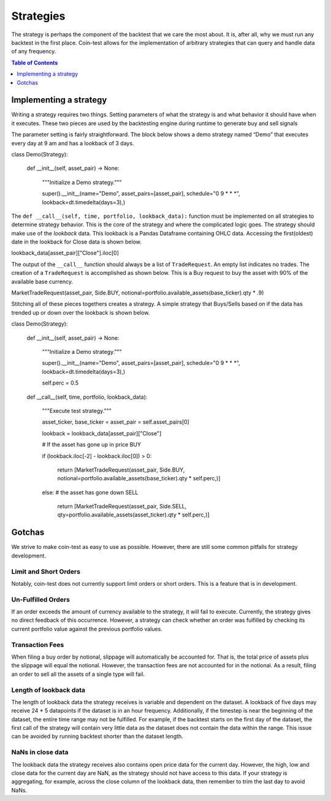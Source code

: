 Strategies
==========

The strategy is perhaps the component of the backtest that we care the most about. It is, after all, why we must run any backtest in the first place. Coin-test allows for the implementation of arbitrary strategies that can query and handle data of any frequency.

.. contents:: Table of Contents
    :backlinks: none
    :local:
    :depth: 1

Implementing a strategy
-----------------------

Writing a strategy requires two things. Setting parameters of what the strategy is and what behavior it should have when it executes. These two pieces are used by the backtesting engine during runtime to generate buy and sell signals

The parameter setting is fairly straightforward. The block below shows a demo strategy named “Demo” that executes every day at 9 am and has a lookback of 3 days.

.. code-block:: python

class Demo(Strategy):

    def __init__(self, asset_pair) -> None:

        """Initialize a Demo strategy."""

        super().__init__(name="Demo", asset_pairs=[asset_pair], schedule="0 9 * * *", lookback=dt.timedelta(days=3),)

The ``def __call__(self, time, portfolio, lookback_data):`` function must be implemented on all strategies to determine strategy behavior. This is the core of the strategy and where the complicated logic goes. The strategy should make use of the `lookback` data. This lookback is a Pandas Dataframe containing OHLC data.  Accessing the first(oldest) date in the lookback for Close data is shown below.

.. code-block:: python

lookback_data[asset_pair]["Close"].iloc[0]

The output of the ``__call__`` function should always be a list of ``TradeRequest``. An empty list indicates no trades. The creation of a ``TradeRequest`` is accomplished as shown below. This is a Buy request to buy the asset with 90% of the available base currency.

.. code-block:: python

MarketTradeRequest(asset_pair, Side.BUY, notional=portfolio.available_assets(base_ticker).qty * .9)

Stitching all of these pieces togethers creates a strategy. A simple strategy that Buys/Sells based on if the data has trended up or down over the lookback is shown below.

.. code-block:: python

class Demo(Strategy):

    def __init__(self, asset_pair) -> None:

        """Initialize a Demo strategy."""

        super().__init__(name="Demo", asset_pairs=[asset_pair], schedule="0 9 * * *", lookback=dt.timedelta(days=3),)

        self.perc = 0.5



    def __call__(self, time, portfolio, lookback_data):

        """Execute test strategy."""

        asset_ticker, base_ticker = asset_pair = self.asset_pairs[0]

        lookback = lookback_data[asset_pair]["Close"]



        # If the asset has gone up in price BUY

        if (lookback.iloc[-2] - lookback.iloc[0]) > 0:

            return [MarketTradeRequest(asset_pair, Side.BUY, notional=portfolio.available_assets(base_ticker).qty * self.perc,)]

        else: # the asset has gone down SELL

            return [MarketTradeRequest(asset_pair, Side.SELL, qty=portfolio.available_assets(asset_ticker).qty * self.perc,)]

Gotchas
-------

We strive to make coin-test as easy to use as possible. However, there are still some common pitfalls for strategy development.

Limit and Short Orders
^^^^^^^^^^^^^^^^^^^^^^

Notably, coin-test does not currently support limit orders or short orders. This is a feature that is in development.

Un-Fulfilled Orders
^^^^^^^^^^^^^^^^^^^

If an order exceeds the amount of currency available to the strategy, it will fail to execute. Currently, the strategy gives no direct feedback of this occurrence. However, a strategy can check whether an order was fulfilled by checking its current portfolio value against the previous portfolio values.

Transaction Fees
^^^^^^^^^^^^^^^^

When filing a buy order by notional, slippage will automatically be accounted for. That is, the total price of assets plus the slippage will equal the notional. However, the transaction fees are not accounted for in the notional. As a result, filing an order to sell all the assets of a single type will fail.

Length of lookback data
^^^^^^^^^^^^^^^^^^^^^^^

The length of lookback data the strategy receives is variable and dependent on the dataset. A lookback of five days may receive 24 * 5 datapoints if the dataset is in an hour frequency. Additionally, if the timestep is near the beginning of the dataset, the entire time range may not be fulfilled. For example, if the backtest starts on the first day of the dataset, the first call of the strategy will contain very little data as the dataset does not contain the data within the range. This issue can be avoided by running backtest shorter than the dataset length.

NaNs in close data
^^^^^^^^^^^^^^^^^^

The lookback data the strategy receives also contains open price data for the current day. However, the high, low and close data for the current day are NaN, as the strategy should not have access to this data. If your strategy is aggregating, for example, across the close column of the lookback data, then remember to trim the last day to avoid NaNs.
